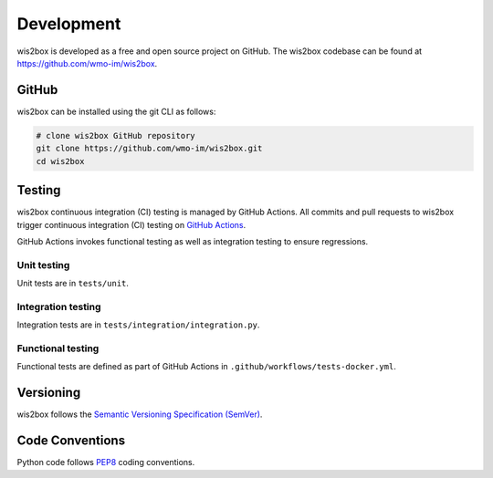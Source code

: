 .. _development:

Development
===========

wis2box is developed as a free and open source project on GitHub. The wis2box
codebase can be found at https://github.com/wmo-im/wis2box.


GitHub
------

wis2box can be installed using the git CLI as follows:

.. code-block:: bash

    # clone wis2box GitHub repository
    git clone https://github.com/wmo-im/wis2box.git
    cd wis2box

Testing
-------

wis2box continuous integration (CI) testing is managed by GitHub Actions. All commits and
pull requests to wis2box trigger continuous integration (CI) testing on `GitHub Actions`_.

GitHub Actions invokes functional testing as well as integration testing to ensure regressions.

Unit testing
^^^^^^^^^^^^

Unit tests are in ``tests/unit``.

Integration testing
^^^^^^^^^^^^^^^^^^^

Integration tests are in ``tests/integration/integration.py``.

Functional testing
^^^^^^^^^^^^^^^^^^

Functional tests are defined as part of GitHub Actions in ``.github/workflows/tests-docker.yml``.

Versioning
----------

wis2box follows the `Semantic Versioning Specification (SemVer)`_.

Code Conventions
-----------------

Python code follows `PEP8`_ coding conventions.


.. _`GitHub Actions`: https://github.com/wmo-im/wis2box/blob/main/.github/workflows/tests-docker.yml
.. _`Semantic Versioning Specification (SemVer)`: https://semver.org
.. _`PEP8`: https://www.python.org/dev/peps/pep-0008
